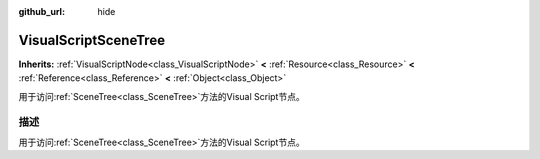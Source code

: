 :github_url: hide

.. Generated automatically by doc/tools/make_rst.py in GaaeExplorer's source tree.
.. DO NOT EDIT THIS FILE, but the VisualScriptSceneTree.xml source instead.
.. The source is found in doc/classes or modules/<name>/doc_classes.

.. _class_VisualScriptSceneTree:

VisualScriptSceneTree
=====================

**Inherits:** :ref:`VisualScriptNode<class_VisualScriptNode>` **<** :ref:`Resource<class_Resource>` **<** :ref:`Reference<class_Reference>` **<** :ref:`Object<class_Object>`

用于访问\ :ref:`SceneTree<class_SceneTree>`\ 方法的Visual Script节点。

描述
----

用于访问\ :ref:`SceneTree<class_SceneTree>`\ 方法的Visual Script节点。

.. |virtual| replace:: :abbr:`virtual (This method should typically be overridden by the user to have any effect.)`
.. |const| replace:: :abbr:`const (This method has no side effects. It doesn't modify any of the instance's member variables.)`
.. |vararg| replace:: :abbr:`vararg (This method accepts any number of arguments after the ones described here.)`
